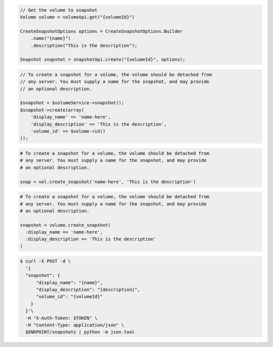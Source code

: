 .. code-block:: csharp

.. code-block:: java

  // Get the volume to snapshot
  Volume volume = volumeApi.get("{volumeId}")

  CreateSnapshotOptions options = CreateSnapshotOptions.Builder
      .name("{name}")
      .description("This is the description");

  Snapshot snapshot = snapshotApi.create("{volumeId}", options);

.. code-block:: javascript

.. code-block:: php

    // To create a snapshot for a volume, the volume should be detached from
    // any server. You must supply a name for the snapshot, and may provide
    // an optional description.

    $snapshot = $volumeService->snapshot();
    $snapshot->create(array(
        'display_name' => 'name-here',
        'display_description' => 'This is the description',
        'volume_id' => $volume->id()
    ));

.. code-block:: python

  # To create a snapshot for a volume, the volume should be detached from
  # any server. You must supply a name for the snapshot, and may provide
  # an optional description.

  snap = vol.create_snapshot('name-here', 'This is the description')

.. code-block:: ruby
  
  # To create a snapshot for a volume, the volume should be detached from
  # any server. You must supply a name for the snapshot, and may provide
  # an optional description.

  snapshot = volume.create_snapshot(
    :display_name => 'name-here',
    :display_description => 'This is the description'
  )

.. code-block:: sh

  $ curl -X POST -d \
    '{
    "snapshot": {
        "display_name": "{name}",
        "display_description": "{description}",
        "volume_id": "{volumeId}"
      }
    }'\    
    -H "X-Auth-Token: $TOKEN" \
    -H "Content-Type: application/json" \
    $ENDPOINT/snapshots | python -m json.tool